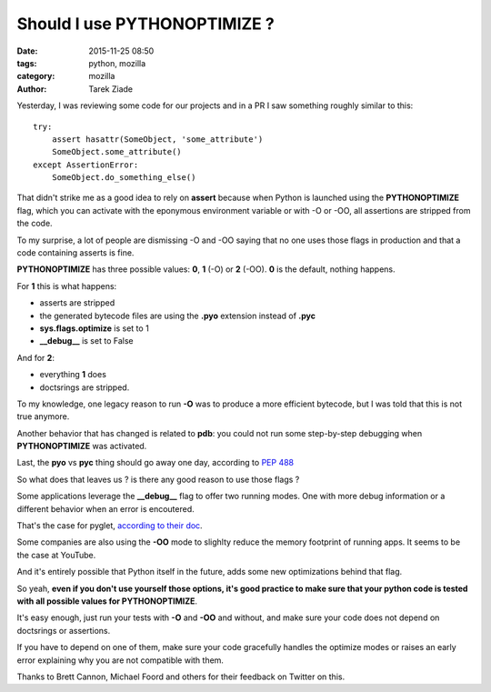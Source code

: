Should I use PYTHONOPTIMIZE ?
#############################

:date: 2015-11-25 08:50
:tags: python, mozilla
:category: mozilla
:author: Tarek Ziade


Yesterday, I was reviewing some code for our projects and in a PR I saw
something roughly similar to this::

    try:
        assert hasattr(SomeObject, 'some_attribute')
        SomeObject.some_attribute()
    except AssertionError:
        SomeObject.do_something_else()


That didn't strike me as a good idea to rely on **assert** because
when Python is launched using the **PYTHONOPTIMIZE** flag, which you
can activate with the eponymous environment variable or with -O or -OO,
all assertions are stripped from the code.

To my surprise, a lot of people are dismissing -O and -OO saying that
no one uses those flags in production and that a code containing asserts
is fine.

**PYTHONOPTIMIZE** has three possible values: **0**, **1** (-O)
or **2** (-OO). **0** is the default, nothing happens.

For **1** this is what happens:

- asserts are stripped
- the generated bytecode files are using the **.pyo** extension instead
  of **.pyc**
- **sys.flags.optimize** is set to 1
- **__debug__** is set to False

And for **2**:

- everything **1** does
- doctsrings are stripped.


To my knowledge, one legacy reason to run **-O** was to produce
a more efficient bytecode, but I was told that this is not true anymore.

Another behavior that has changed is related to **pdb**: you could not
run some step-by-step debugging when **PYTHONOPTIMIZE** was activated.

Last, the **pyo** vs **pyc** thing should go away one day, according
to `PEP 488 <https://www.python.org/dev/peps/pep-0488>`_

So what does that leaves us ? is there any good reason to use those flags ?

Some applications leverage the **__debug__** flag to offer two running
modes. One with more debug information or a different behavior when
an error is encoutered.

That's the case for pyglet, `according to their doc <http://pyglet.readthedocs.org/en/latest/programming_guide/debug.html#error-checking>`_.

Some companies are also using the **-OO** mode to slighlty reduce the memory
footprint of running apps. It seems to be the case at YouTube.

And it's entirely possible that Python itself in the future, adds some
new optimizations behind that flag.

So yeah, **even if you don't use yourself those options, it's good practice
to make sure that your python code is tested with all possible values for
PYTHONOPTIMIZE**.

It's easy enough, just run your tests with **-O** and **-OO** and without,
and make sure your code does not depend on doctsrings or assertions.

If you have to depend on one of them, make sure your code gracefully handles
the optimize modes or raises an early error explaining why you are
not compatible with them.

Thanks to Brett Cannon, Michael Foord and others for their feedback on Twitter on this.

